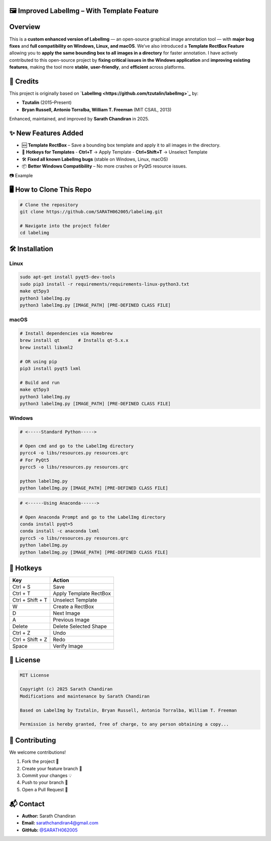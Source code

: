.. raw:: html

    <div align="center">

🖼️ Improved LabelImg – With Template Feature
=============================================

.. raw:: html

    </div>


.. raw:: html

   <p align="center">
     <b>Fast • Stable • Cross-Platform • Open Source</b><br>
     ✨ Enhanced version of <a href="https://github.com/tzutalin/labelImg">LabelImg</a> with bug fixes & new features ✨
   </p>

.. raw:: html

   <p align="center">
     <a href="https://github.com/SARATH062005/labelImg/stargazers"><img src="https://img.shields.io/github/stars/YourUsername/YourRepo?color=yellow&style=for-the-badge"></a>
     <a href="https://github.com/SARATH062005/labelImg/network/members"><img src="https://img.shields.io/github/forks/YourUsername/YourRepo?color=lightblue&style=for-the-badge"></a>
     <a href="https://github.com/SARATH062005/labelImg/issues"><img src="https://img.shields.io/github/issues/YourUsername/YourRepo?color=orange&style=for-the-badge"></a>
     <a href="https://github.com/SARATH062005/labelImg/blob/main/LICENSE"><img src="https://img.shields.io/github/license/YourUsername/YourRepo?style=for-the-badge"></a>
   </p>


Overview
========
This is a **custom enhanced version of LabelImg** — an open-source graphical image annotation tool — with **major bug fixes** and **full compatibility on Windows, Linux, and macOS**.  
We’ve also introduced a **Template RectBox Feature** allowing you to **apply the same bounding box to all images in a directory** for faster annotation.  
I have actively contributed to this open-source project by **fixing critical issues in the Windows application** and **improving existing features**, making the tool more **stable**, **user-friendly**, and **efficient** across platforms.


📌 Credits
==========
This project is originally based on **`LabelImg <https://github.com/tzutalin/labelImg>`_** by:  

- **Tzutalin** (2015–Present)  
- **Bryan Russell, Antonio Torralba, William T. Freeman** (MIT CSAIL, 2013)  

Enhanced, maintained, and improved by **Sarath Chandiran** in 2025.



✨ New Features Added
=====================
- 🆕 **Template RectBox** – Save a bounding box template and apply it to all images in the directory.  
- 🎯 **Hotkeys for Templates**  
  - **Ctrl+T** → Apply Template  
  - **Ctrl+Shift+T** → Unselect Template  
- 🛠 **Fixed all known LabelImg bugs** (stable on Windows, Linux, macOS)  
- 📦 **Better Windows Compatibility** – No more crashes or PyQt5 resource issues.  

📷 Example

.. raw:: html

   <p align="center">
     <img src="assets/template-example1.png" alt="Template Example 1" width="60%">
     <br><br>
     <img src="assets/template-example2.png" alt="Template Example 2" width="60%">
   </p>



🖥️ How to Clone This Repo
==========================
.. code-block:: bash

   # Clone the repository
   git clone https://github.com/SARATH062005/labelimg.git

   # Navigate into the project folder
   cd labelimg



🛠 Installation
===============

Linux
-----
.. code-block:: bash

   sudo apt-get install pyqt5-dev-tools
   sudo pip3 install -r requirements/requirements-linux-python3.txt
   make qt5py3
   python3 labelImg.py
   python3 labelImg.py [IMAGE_PATH] [PRE-DEFINED CLASS FILE]

macOS
-----
.. code-block:: bash

   # Install dependencies via Homebrew
   brew install qt       # Installs qt-5.x.x
   brew install libxml2

   # OR using pip
   pip3 install pyqt5 lxml

   # Build and run
   make qt5py3
   python3 labelImg.py
   python3 labelImg.py [IMAGE_PATH] [PRE-DEFINED CLASS FILE]

Windows
-------

.. code-block:: bash

   # <-----Standard Python----->

   # Open cmd and go to the LabelImg directory
   pyrcc4 -o libs/resources.py resources.qrc
   # For PyQt5
   pyrcc5 -o libs/resources.py resources.qrc

   python labelImg.py
   python labelImg.py [IMAGE_PATH] [PRE-DEFINED CLASS FILE]


.. code-block:: bash

   # <------Using Anaconda------>

   # Open Anaconda Prompt and go to the LabelImg directory
   conda install pyqt=5
   conda install -c anaconda lxml
   pyrcc5 -o libs/resources.py resources.qrc
   python labelImg.py
   python labelImg.py [IMAGE_PATH] [PRE-DEFINED CLASS FILE]



🎹 Hotkeys
==========
.. raw:: html

   <div align="center">

.. list-table::
   :header-rows: 1

   * - Key
     - Action
   * - Ctrl + S
     - Save
   * - Ctrl + T
     - Apply Template RectBox
   * - Ctrl + Shift + T
     - Unselect Template
   * - W
     - Create a RectBox
   * - D
     - Next Image
   * - A
     - Previous Image
   * - Delete
     - Delete Selected Shape
   * - Ctrl + Z
     - Undo
   * - Ctrl + Shift + Z
     - Redo
   * - Space
     - Verify Image

.. raw:: html

   </div>


📜 License
==========
.. code-block::

   MIT License  

   Copyright (c) 2025 Sarath Chandiran  
   Modifications and maintenance by Sarath Chandiran  

   Based on LabelImg by Tzutalin, Bryan Russell, Antonio Torralba, William T. Freeman  

   Permission is hereby granted, free of charge, to any person obtaining a copy...



🤝 Contributing
===============
We welcome contributions!

1. Fork the project 🍴  
2. Create your feature branch 🌱  
3. Commit your changes 💡  
4. Push to your branch 🚀  
5. Open a Pull Request 🎯  



📬 Contact
==========
* **Author:** Sarath Chandiran  
* **Email:** `sarathchandiran4@gmail.com <mailto:your.email@example.com>`_  
* **GitHub:** `@SARATH062005 <https://github.com/SARATH062005/>`_  

.. raw:: html

   <p align="center">⭐ If you find this useful, please give it a star on GitHub! ⭐</p>

